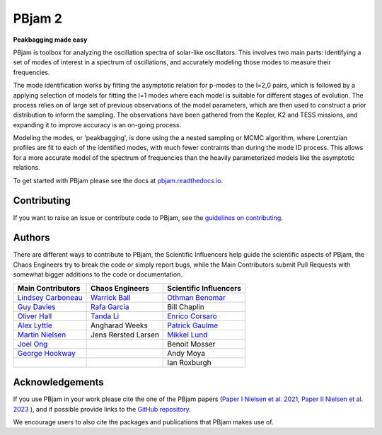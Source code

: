 
PBjam 2
============================

**Peakbagging made easy**

.. image:: https://img.shields.io/badge/GitHub-PBjam-green.svg
    :target: https://github.com/grd349/PBjam
.. image:: https://readthedocs.org/projects/pbjam/badge/?version=latest
    :target: https://pbjam.readthedocs.io/en/latest/?badge=latest
    :alt: Documentation Status
.. image:: http://img.shields.io/badge/license-MIT-blue.svg?style=flat
    :target: https://github.com/grd349/PBjam/blob/master/LICENSE
.. image:: https://img.shields.io/github/issues-closed/grd349/PBjam.svg
    :target: https://github.com/grd349/PBjam/issues
.. image:: https://badge.fury.io/py/pbjam.svg
    :target: https://badge.fury.io/py/pbjam
.. image:: http://img.shields.io/badge/arXiv-2012.00580-B31B1B.svg
    :target: https://arxiv.org/abs/2012.00580

PBjam is toolbox for analyzing the oscillation spectra of solar-like oscillators. This involves two main parts: identifying a set of modes of interest in a spectrum of oscillations, and accurately modeling those modes to measure their frequencies.

The mode identification works by fitting the asymptotic relation for p-modes to the l=2,0 pairs, which is followed by a applying selection of models for fitting the l=1 modes where each model is suitable for different stages of evolution.
The process relies on of large set of previous observations of the model parameters, which are then used to construct a prior distribution to inform the sampling. The observations have been gathered from the Kepler, K2 and TESS missions, and expanding it to improve accuracy is an on-going process. 

Modeling the modes, or 'peakbagging', is done using the a nested sampling or MCMC algorithm, where Lorentzian profiles are fit to each of the identified modes, with much fewer contraints than during the mode ID process. This allows for a more accurate model of the spectrum of frequencies than the heavily parameterized models like the asymptotic relations.

To get started with PBjam please see the docs at `pbjam.readthedocs.io <http://pbjam.readthedocs.io/>`_.

.. inclusion_marker0


Contributing
------------
If you want to raise an issue or contribute code to PBjam, see the `guidelines on contributing <https://github.com/grd349/PBjam/blob/master/CONTRIBUTING.rst>`_.

Authors
-------
There are different ways to contribute to PBjam, the Scientific Influencers help guide the scientific aspects of PBjam, the Chaos Engineers try to break the code or simply report bugs, while the Main Contributors submit Pull Requests with somewhat bigger additions to the code or documentation. 

===================================================== ================================================ ====================================================
Main Contributors                                     Chaos Engineers                                  Scientific Influencers
===================================================== ================================================ ====================================================
`Lindsey Carboneau <https://github.com/lmcarboneau>`_ `Warrick Ball <https://github.com/warrickball>`_ `Othman Benomar <https://github.com/OthmanB>`_
`Guy Davies <https://github.com/grd349>`_             `Rafa Garcia <https://github.com/rgarcibus>`_    Bill Chaplin 
`Oliver Hall <https://github.com/ojhall94>`_          `Tanda Li <https://github.com/litanda>`_	       `Enrico Corsaro <https://github.com/EnricoCorsaro>`_
`Alex Lyttle <https://github.com/alexlyttle>`_        Angharad Weeks                                   `Patrick Gaulme <https://github.com/gaulme>`_  
`Martin Nielsen <https://github.com/nielsenmb>`_      Jens Rersted Larsen                              `Mikkel Lund <https://github.com/Miklnl>`_
`Joel Ong <https://github.com/darthoctopus>`_         |                                                Benoit Mosser 
`George Hookway <https://github.com/George-Hookway>`_ |                                                Andy Moya
|                                                     |                                                Ian Roxburgh
===================================================== ================================================ ====================================================


Acknowledgements
----------------
If you use PBjam in your work please cite the one of the PBjam papers (`Paper I Nielsen et al. 2021 <https://ui.adsabs.harvard.edu/abs/2021AJ....161...62N/abstract>`_,  `Paper II Nielsen et al. 2023 <https://ui.adsabs.harvard.edu/abs/2023A%26A...676A.117N/abstract>`_ ), and if possible provide links to the `GitHub repository <https://github.com/grd349/PBjam>`_. 

We encourage users to also cite the packages and publications that PBjam makes use of.  
